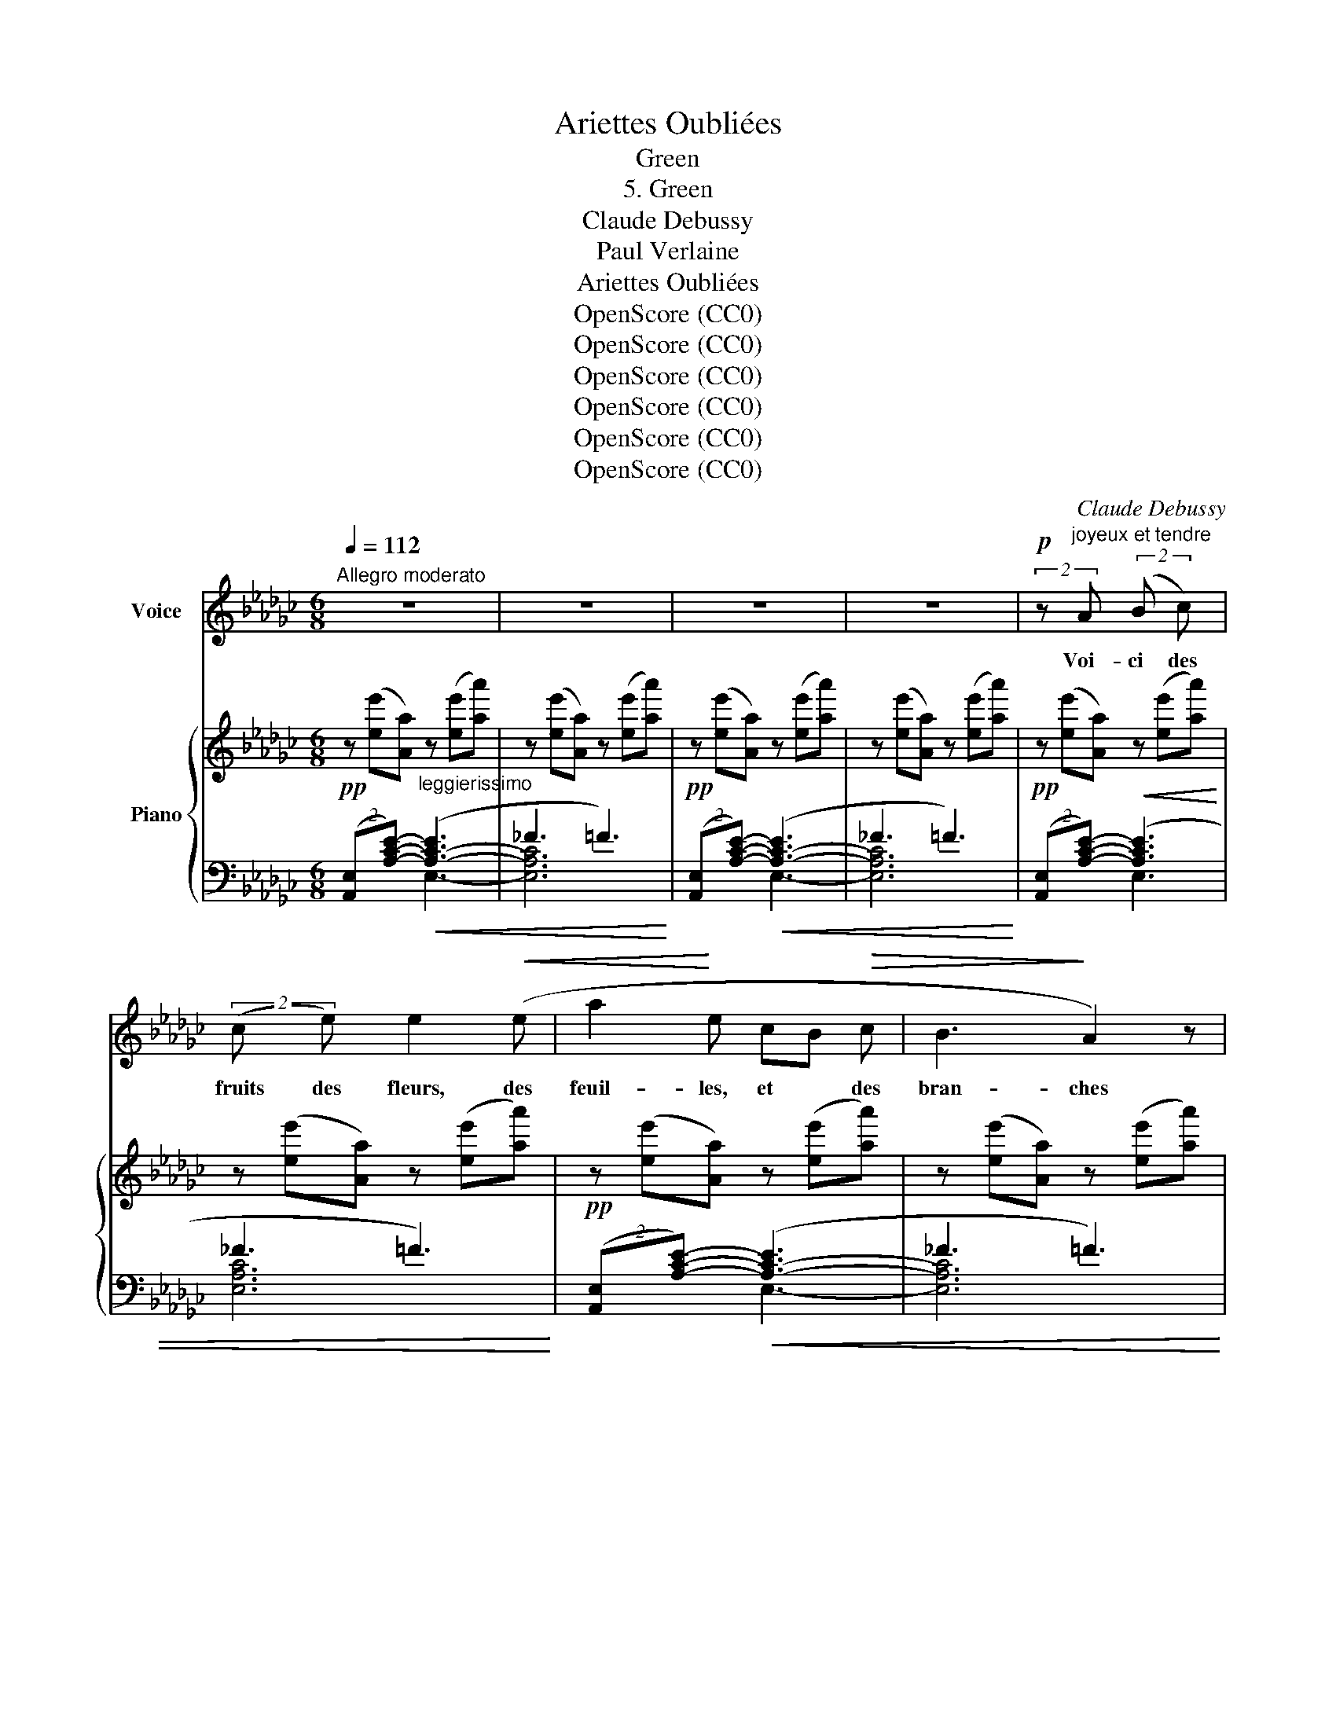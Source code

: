 X:1
T:Ariettes Oubliées
T:Green
T:5. Green
T:Claude Debussy
T:Paul Verlaine
T:Ariettes Oubliées
T:OpenScore (CC0)
T:OpenScore (CC0)
T:OpenScore (CC0)
T:OpenScore (CC0)
T:OpenScore (CC0)
T:OpenScore (CC0)
C:Claude Debussy
Z:Paul Verlaine
Z:OpenScore (CC0)
%%score 1 { ( 2 5 7 ) | ( 3 4 6 ) }
L:1/8
Q:1/4=112
M:6/8
K:Gb
V:1 treble nm="Voice"
V:2 treble nm="Piano"
V:5 treble 
V:7 treble 
V:3 bass 
V:4 bass 
V:6 bass 
V:1
"^Allegro moderato" z6 | z6 | z6 | z6 |!p! (2:3:2z"^joyeux et tendre" A (2:3:2(B c) | %5
w: ||||Voi- ci des|
 (2:3:2(c e) e2!<(! (e | a2!<)! e cB!>(! c | B3!>)! A2) z | %8
w: fruits des fleurs, des|feuil- les, et * des|bran- ches|
 (2:3:2z!p! (!tenuto!A (2:3:2!tenuto!c!tenuto!e | (2:3:2!tenuto!B!tenuto!d !tenuto!e3) | %10
w: Et puis voi-|ci mon coeur|
 z f e[Q:1/4=95]"^T" d"^dim." =c e | (B3 A3) | %12
w: qui ne bat que pour|vous _|
"_a Tempo""^a Tempo"[Q:1/4=112]"^T" (2:3:2z!f! (!tenuto!=G (2:3:2!tenuto!=A !tenuto!=B | %13
w: Ne le dé-|
 (2:3:2!tenuto!^c !tenuto!=d e3) | (2:3:2z (!tenuto!=G (2:3:2!tenuto!=A !tenuto!=B) | %15
w: chi- rez pas|a- vec vos|
!<(! (2:3:2^c =e (2:3:2(=g!<)! g) | (2:3:2z!p!"^dim." (f (2:3:2e =c | %17
w: deux mains blanches, *|Et qu'à vos|
 (2:3:2B =c[Q:1/4=95]"^T""^dim." E3-) | E (E A F A B | B2) z z3 | z6 | z6 | z6 || %23
w: yeux si beaux|_ l'hum- ble pré- sent soit|doux.||||
[K:Db]!p! (2:3:2z (A (2:3:2B d | (2:3:2f d (2:3:2B G) | (G2 C GA B | c3 B2) z | %27
w: J'ar- ri- ve|tout cou- vert en-|co- re de _ ro-|sé- e|
 z (.A .A B!<(! B B!<)! |!<(! .d .d .d!<)! ._c!>(! .c .c)!>)! |!p! B6- | B2 z z2 z | %31
w: Que le vent du ma-|tin vient gla- cer à mon|front|_|
"^Un peu retenu"[Q:1/4=105]"^T" (2:3:2z!p! (B (2:3:2fd |!>(! (2:3:2c =G (2:3:3F!>)!F/) z/ | %33
w: Souf- frez que|ma fa- ti- gue|
 z (=G B G F!>(! G |!>(! E3 =D2)!>)!!>)! z | (2:3:2z!p!"^tendre" (D (2:3:2=E!<(! F | %36
w: à vos pieds re- po-|sé- e|Rê- ve des|
 (2:3:2=A f (2:3:2=e!<)! =d |"^Encore plus retenu"[Q:1/4=93]"^T"!>(! (2:3:2_d B (2:3:2_A!>)! F) | %38
w: chers ins- tants qui|la dé- las- se-|
 F3- F z2 ||[K:Gb]"^Andantino"[Q:1/4=88]"^T" z6 | z6 |!p! (2:3:2z"^caressant" (A (2:3:2B c | %42
w: rout. _|||Sur vo- tre|
 (2:3:2c e e2) (e | a2 e cB c | B3 A3) | (2:3:2z!>(! (!tenuto!A (2:3:2!tenuto!c !tenuto!e | %46
w: jeu- ne sein, lais-|sez rou- ler * ma|tê- te|Tou- te so|
 (2:3:2!tenuto!B !tenuto!d (!tenuto!e2)!>)! e) | z!p!"^rit."[Q:1/4=80]"^T"!>(! (f e d c e!>)! | %48
w: nore en- co- re|de vos der- niers bai-|
 g3-) g2 z |!pp![Q:1/4=70]"^T" z"^d'une voix sommeillante.""^Plus lent." (G G F F F | G G G F F F | %51
w: sers _|Lais- sez la s'a- pai-|ser de la bon- ne tem-|
 B3-) B2 z |!pp![Q:1/4=60]"_T" (2:3:2z !tenuto!G (2:3:2!tenuto!F !tenuto!E | %53
w: pê- te,|Et que je|
 (2:3:2!tenuto!E !tenuto!F !tenuto!E3 | z D D D D D | D6- | D2 z z3 | z6 |] %58
w: dorme un peu|Puis- que vous re- po-|sez.|_||
V:2
!pp! z ([ee'][Aa])"_leggierissimo" z ([ee'][aa']) | z ([ee'][Aa]) z ([ee'][aa']) | %2
!pp! z ([ee'][Aa]) z ([ee'][aa']) | z ([ee'][Aa]) z ([ee'][aa']) | %4
!pp! z ([ee'][Aa]) z ([ee'][aa']) | z ([ee'][Aa]) z ([ee'][aa']) | %6
!pp! z ([ee'][Aa]) z ([ee'][aa']) | z ([ee'][Aa]) z ([ee'][aa']) | z!>(! (.e.A !tenuto!.e3)!>)! | %9
 [_B,D]6 | z!>(! (.e.A"^dim." .e3)!>)! | z3 z AD |!pp! =A6 | A3-!p! (A.=c.B |!pp! =A6-) | %15
 A3- (A.=c.B |!pp! =C6-) | C6!ppp! | a2 z z3 |!pp! z ([dd'][Gg]) z ([dd'][gg']) | %20
 z ([dd'][Gg]) z ([dd'][gg']) |!pp! z ([dd'][Gg]) z ([dd'][gg']) | z ([dd'][Gg]) z ([dd'][gg']) || %23
[K:Db]!pp!!8va(! !>!a'/d'/ a2!8va)! !>!d'/g/ d2 |!8va(! !>!a'/d'/ a2!8va)! !>!d'/g/ d2 | %25
 z!pp! (G/!<(!A/B/c/ g/a/b/c'/!8va(!g'/a'/)!<)! |!>(! (b'/a'/g'/c'/b'/a'/ g'/!>)!c'/b/a/g)!8va)! | %27
!8va(! a'/d'/ a2!8va)! d'/g/!<(! d2 |!8va(! a'/d'/ a2 g'/!<)!_c'/ g2!8va)! | %29
 z!pp! (A/!<(!B/c/=d/ a/b/c'/=d'/!8va(!a'/b'/)!<)! | %30
!>(! (c''/b'/a'/=d'/c''/b'/ a'/!>)!=d'/c'/b/a)!8va)! | z z (=g"_m.g."!>(! c'3)!>)! | %32
 (2:3:2z !tenuto!.=g (2:3:2z !tenuto!.f | z z (!tenuto!.=g"_m.g." !tenuto!.c'3) | %34
 (2:3:2z !tenuto!.g (2:3:2z .g | [=B,F=A]6- | [B,FA]6 | z"^dim." (bf)"_m.g." z (bf') | %38
 z (bf) z (BF) ||[K:Gb]!p! z ([ee'][Aa]) z ([ee'][aa']) | z ([ee'][Aa]) z ([ee'][aa']) | %41
!pp! z ([ee'][Aa]) z ([ee'][aa']) | z ([ee'][Aa]) z ([ee'][aa']) | z ([ee'][Aa]) z ([ee'][aa']) | %44
 z ([ee'][Aa]) z ([ee'][aa']) |!p!!>(! z (!tenuto!.e!tenuto!.A !tenuto!.e3)!>)! | [B,D]6 | %47
"^rit."!p!!>(! z eA e3!>)! | z (be"_m.g." b3) |!>(! ([EG]3!>)! [=DA]3) |!>(! ([EG]3!>)! [=DA]3) | %51
"^molto"!<(! [B,G]6 |"^rit.     morendo." (2:3:2B,E(2:3:2GB-!<)! | (2:3:2(Bc(2:3:2de) | %54
 (2:3:2([Fcf][cc'] (2:3:2[Bf-b][Afa] |!ppp!!8va(! [ab-d'-a']6 | %56
 [gbd'g']3)!8va)![K:bass]!ppp! [D,B,]3- | [D,B,]2 z z3 |] %58
V:3
 (2:3:2([A,,E,][A,CE]-)!<(! ([A,-C-E]3 | _F3 =F3)!<)! | (2:3:2([A,,E,][A,CE]-)!<(! ([A,-C-E]3 | %3
 _F3 =F3)!<)! | (2:3:2([A,,E,][A,CE]-)!<(! ([A,CE]3 | _F3 =F3)!<)! | %6
 (2:3:2([A,,E,][A,CE]-)!<(! ([A,-C-E]3 | _F3 =F3)!<)! | (F,6 | _F,6) | F,6 | z"^dim." (G,D, A,3) | %12
{/=A,,,} !>!=A,,6- |!p! A,,3 [E,,B,,]3 |{/=A,,,} !>!=A,,6- | =A,,3 [E,,B,,]3 | E,6- | E,6 | %18
 (E3 __E3) | (2:3:2([G,,D,][G,B,D]-) ([G,-B,-D]3 |!<(! __E3 _E3)!<)! | %21
 (2:3:2([G,,D,][G,B,D]-)!<(! ([G,-B,-D]3 | __F3 _E3)!<)! || %23
[K:Db] z[K:treble] [df]/A/F z [GB]/D/B, | z [df]/A/F z [GB]/D/B, | %25
[K:bass] z z[K:treble]!<(! (C!<)! F3-) | A3 ([B,DG]2 [A,C]) | %27
[K:bass]!pp! z[K:treble] [df]/A/F z [FA]/D/B, |!pp! z [df]/A/F z [_ce]/_G/E | %29
[K:bass] z z[K:treble] (=D =G3-) | [AB=d]3 ([C=DA]2 [B,D]) |[K:bass]!p! (([E,,B,,]6 | [A,,E,]6)) | %33
!p! (([E,,B,,]6 | E,3)) =D,3 |!pp! [=G,,=D,]6- | [G,,D,]6 |!p! [D,,_D,]6 | (D3 =D3) || %39
[K:Gb] (2:3:2([A,,E,][A,CE]-)!<(! [A,-C-E]3 | _F3 =F3!<)! | (2:3:2([A,,E,][A,CE]-)!<(! ([A,-C-E]3 | %42
 _F3 =F3)!<)! | (2:3:2([A,,E,][A,CE]-)!<(! (([A,CE]3 | _F3) =F3)!<)! | F,6 | %46
 z (!tenuto!.__A,!tenuto!.D, !tenuto!.A,3) | =F,6 | [_F,B,]6 |!pp! ([C,G,]3 [B,,F,]3) | %50
!pp! ([C,G,]3 [B,,F,]3) |!pp! (2:3:2z E,(2:3:2F,G,- | G,6 |!pp! [A,,,A,,]6 | (E3 [DF]3) | %55
 (2:3:2z[K:treble] .D(2:3:2.B.d- | d3[K:bass] G,,3- | G,,2 z z3 |] %58
V:4
 x3 E,3- | [E,A,C]6 | x3 E,3- | [E,A,C]6 | x3 E,3 | [E,A,C]6 | x3 E,3- | [E,A,C]6 | ([D,,A,,]6 | %9
 G,,6) | [D,,A,,]6 | _F,6 | x6 | x6 | x6 | x6 | [A,,,A,,]6- | [A,,,A,,]6 | [D,_C]6 | x3 D,3- | %20
 [D,G,B,]6 | x3 D,3- | [D,G,B,]6 ||[K:Db] [D,,A,,]6[K:treble] | x6 |[K:bass] [A,,,E,,]6[K:treble] | %26
 [Gc]3 x3 |[K:bass] [D,,A,,]6[K:treble] | x6 |[K:bass] [B,,,F,,]6[K:treble] | =G2 =D F,3 | %31
[K:bass] x6 | x6 | x6 | A,,6 | x6 | x6 | x6 | [A,C]6 ||[K:Gb] x3 E,3- | [E,A,C]6 | x3 E,3- | %42
 [E,A,C]6 | x3 E,3- | [E,A,C]6 | [D,,A,,]6 | _F,6 | [D,,A,,]6 | G,,6 | x6 | x6 | [E,,B,,]6- | %52
 [E,,B,,]6 | x6 | [D,C]6 | (([G,,,D,,]6[K:treble] | [E,B,]3))[K:bass] G,,3 | G,,,2 x4 |] %58
V:5
 x6 | x6 | x6 | x6 | x6 | x6 | x6 | x6 | [CE]6 | x6 | [CE]6 | [B,D]6 | %12
 (=G[I:staff +1][=G,=A,^C])[I:staff -1] z (^F[I:staff +1][G,A,C])[I:staff -1] z | %13
 (2:3:2=F=E [=G,D_E]3 | %14
 (=G[I:staff +1][=G,=A,^C])[I:staff -1] z (^F[I:staff +1][G,A,C])[I:staff -1] z | %15
 (2:3:2=F=E [=G,D_E]3 | x6 | x6 | [F_c]6 | x6 | x6 | x6 | x6 ||[K:Db]!8va(! x3!8va)! x3 | %24
!8va(! x3!8va)! x3 | x5!8va(! x | x6!8va)! |!8va(! x3!8va)! x3 |!8va(! x6!8va)! | x5!8va(! x | %30
 x6!8va)! | (=G3 F3 | [CE]3 [_C=D]3) | =G3 F3 | [CE]3 [C=D]3 | x6 | x6 | (_B3 _A3) | x6 || %39
[K:Gb] x6 | x6 | x6 | x6 | x6 | x6 | [CE]6 | x6 | [CE]6 | E3 D3 | x6 | x6 | x6 | x6 | [CEG]6 | x6 | %55
!8va(! x6 | x3!8va)![K:bass] x3 | x6 |] %58
V:6
 x6 | x6 | x6 | x6 | x6 | x6 | x6 | x6 | x6 | x (.__A,.D, !tenuto!.A,3) | x6 | G,,6 | x6 | x6 | %14
 x6 | x6 | x6 | z z z/ A,/(2:3:4E/[I:staff -1]A/"^dim."=c/e/ | x6 | x6 | x6 | x6 | x6 || %23
[K:Db] x[I:staff +1][K:treble] x5 | x6 |[K:bass] x2[K:treble] x4 | F2 C E,3 | %27
[K:bass] x[K:treble] x5 | x6 |[K:bass] x2[K:treble] x4 | x6 |[K:bass] x6 | x6 | x6 | x6 | x6 | x6 | %37
 x6 | x6 ||[K:Gb] x6 | x6 | x6 | x6 | x6 | x6 | x6 | G,,6 | x6 | x6 | x6 | x6 | x6 | x6 | x6 | x6 | %55
 x3/2[K:treble] x9/2 | x3[K:bass] x3 | x6 |] %58
V:7
 x6 | x6 | x6 | x6 | x6 | x6 | x6 | x6 | x6 | x6 | x6 | x6 | x6 | x6 | x6 | x6 | x6 | x6 | x6 | %19
 x6 | x6 | x6 | x6 ||[K:Db]!8va(! x3!8va)! x3 |!8va(! x3!8va)! x3 | x5!8va(! x | x6!8va)! | %27
!8va(! x3!8va)! x3 |!8va(! x6!8va)! | x5!8va(! x | x6!8va)! | [=G,_D]6 | A,6 | [=G,_D]6 | A,6 | %35
 x6 | x6 | [_CF]6 | x6 ||[K:Gb] x6 | x6 | x6 | x6 | x6 | x6 | x6 | x6 | x6 | x6 | x6 | x6 | x6 | %52
 x6 | x6 | x6 |!8va(! x6 | x3!8va)![K:bass] x3 | x6 |] %58

